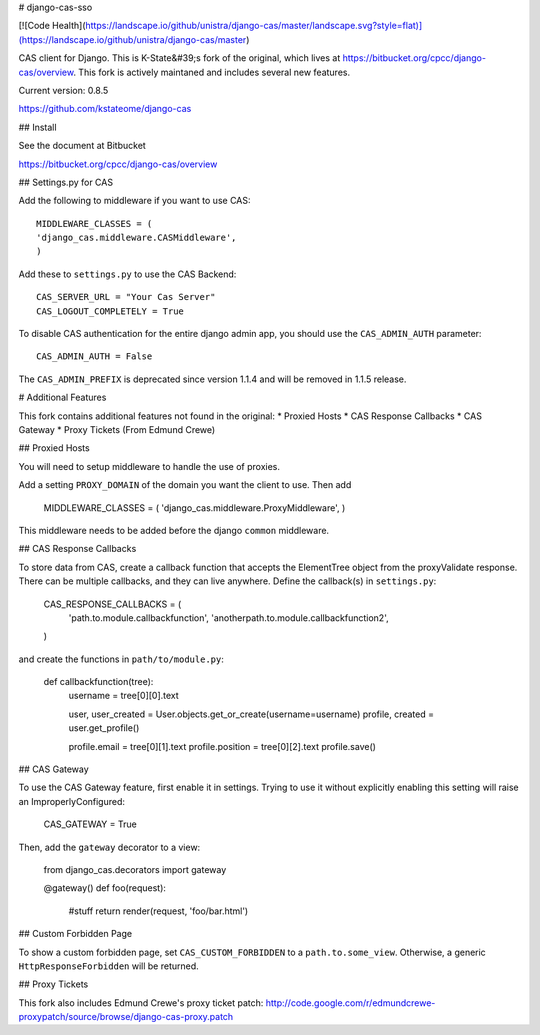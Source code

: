 # django-cas-sso

[![Code Health](https://landscape.io/github/unistra/django-cas/master/landscape.svg?style=flat)](https://landscape.io/github/unistra/django-cas/master)

CAS client for Django.  This is K-State&#39;s fork of the original, which lives at
https://bitbucket.org/cpcc/django-cas/overview.  This fork is actively maintaned and 
includes several new features.

Current version: 0.8.5

https://github.com/kstateome/django-cas


## Install


See the document at Bitbucket

https://bitbucket.org/cpcc/django-cas/overview

## Settings.py for CAS

Add the following to middleware if you want to use CAS::

    MIDDLEWARE_CLASSES = (
    'django_cas.middleware.CASMiddleware',
    )


Add these to ``settings.py`` to use the CAS Backend::


    CAS_SERVER_URL = "Your Cas Server"
    CAS_LOGOUT_COMPLETELY = True

To disable CAS authentication for the entire django admin app, you should use the ``CAS_ADMIN_AUTH`` parameter::

    CAS_ADMIN_AUTH = False


The ``CAS_ADMIN_PREFIX`` is deprecated since version 1.1.4 and will be removed in 1.1.5 release.


# Additional Features

This fork contains additional features not found in the original:
*  Proxied Hosts
*  CAS Response Callbacks
*  CAS Gateway
*  Proxy Tickets (From Edmund Crewe) 

## Proxied Hosts

You will need to setup middleware to handle the use of proxies.

Add a setting ``PROXY_DOMAIN`` of the domain you want the client to use.  Then add

    MIDDLEWARE_CLASSES = (
    'django_cas.middleware.ProxyMiddleware',
    )

This middleware needs to be added before the django ``common`` middleware.


## CAS Response Callbacks

To store data from CAS, create a callback function that accepts the ElementTree object from the
proxyValidate response. There can be multiple callbacks, and they can live anywhere. Define the 
callback(s) in ``settings.py``:

    CAS_RESPONSE_CALLBACKS = (
        'path.to.module.callbackfunction',
        'anotherpath.to.module.callbackfunction2',
    )

and create the functions in ``path/to/module.py``:

    def callbackfunction(tree):
        username = tree[0][0].text

        user, user_created = User.objects.get_or_create(username=username)
        profile, created = user.get_profile()

        profile.email = tree[0][1].text
        profile.position = tree[0][2].text
        profile.save()


## CAS Gateway

To use the CAS Gateway feature, first enable it in settings. Trying to use it without explicitly
enabling this setting will raise an ImproperlyConfigured:

    CAS_GATEWAY = True

Then, add the ``gateway`` decorator to a view:

    from django_cas.decorators import gateway

    @gateway()
    def foo(request):
        #stuff
        return render(request, 'foo/bar.html')


## Custom Forbidden Page

To show a custom forbidden page, set ``CAS_CUSTOM_FORBIDDEN`` to a ``path.to.some_view``.  Otherwise,
a generic ``HttpResponseForbidden`` will be returned.


## Proxy Tickets

This fork also includes Edmund Crewe's proxy ticket patch:
http://code.google.com/r/edmundcrewe-proxypatch/source/browse/django-cas-proxy.patch


